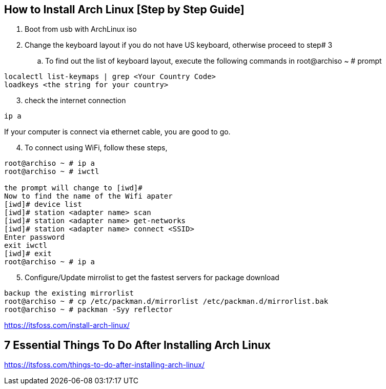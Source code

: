 == How to Install Arch Linux [Step by Step Guide]

. Boot from usb with ArchLinux iso
. Change the keyboard layout if you do not have US keyboard, otherwise proceed to step# 3
.. To find out the list of keyboard layout, execute the following commands in root@archiso ~ # prompt 
[source,bash]
----
localectl list-keymaps | grep <Your Country Code>
loadkeys <the string for your country>
----
[start=3]
. check the internet connection 
[source,bash]
----
ip a
----
If your computer is connect via ethernet cable, you are good to go. 
[start=4]
. To connect using WiFi, follow these steps, 
[source,bash]
----
root@archiso ~ # ip a
root@archiso ~ # iwctl

the prompt will change to [iwd]# 
Now to find the name of the Wifi apater
[iwd]# device list
[iwd]# station <adapter name> scan 
[iwd]# station <adapter name> get-networks
[iwd]# station <adapter name> connect <SSID>
Enter password
exit iwctl 
[iwd]# exit
root@archiso ~ # ip a
----
[start=5]
. Configure/Update mirrolist to get the fastest servers for package download
[source,bash]
----
backup the existing mirrorlist
root@archiso ~ # cp /etc/packman.d/mirrorlist /etc/packman.d/mirrorlist.bak
root@archiso ~ # packman -Syy reflector

----



https://itsfoss.com/install-arch-linux/

== 7 Essential Things To Do After Installing Arch Linux 
https://itsfoss.com/things-to-do-after-installing-arch-linux/
